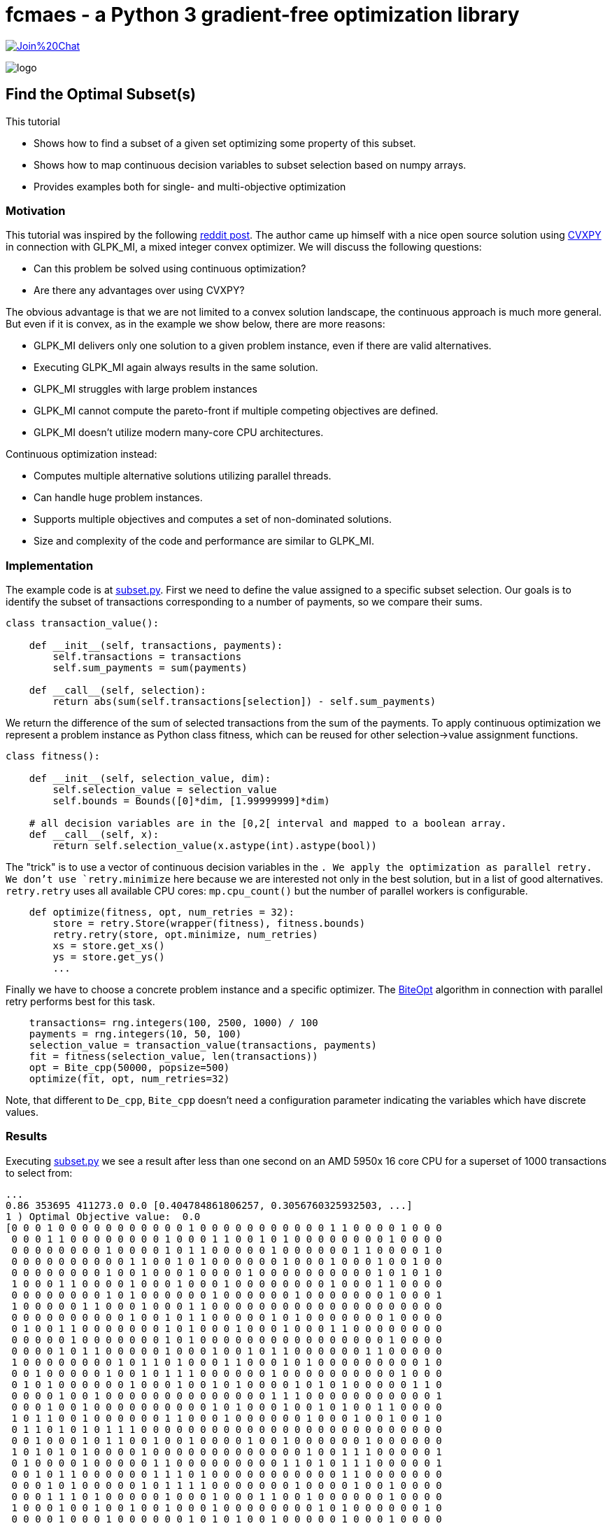 :encoding: utf-8
:imagesdir: img
:cpp: C++
:call: __call__

= fcmaes - a Python 3 gradient-free optimization library

https://gitter.im/fast-cma-es/community[image:https://badges.gitter.im/Join%20Chat.svg[]]

image::logo.gif[]

== Find the Optimal Subset(s)
This tutorial

- Shows how to find a subset of a given set optimizing some property of this subset. 
- Shows how to map continuous decision variables to subset selection based on numpy arrays. 
- Provides examples both for single- and multi-objective optimization

=== Motivation

This tutorial was inspired by the following https://www.reddit.com/r/optimization/comments/wh37xa/transaction_and_payment_optimization_problem/[reddit post]. The author came up himself with a nice 
open source solution using https://www.cvxpy.org/[CVXPY] in connection with GLPK_MI, a mixed integer
convex optimizer. We will discuss the following questions:

- Can this problem be solved using continuous optimization?
- Are there any advantages over using CVXPY?

The obvious advantage is that we are not limited to a convex solution landscape, the continuous 
approach is much more general. But even if it is convex, as in the example we show below, there are
more reasons:

- GLPK_MI delivers only one solution to a given problem instance, even if there are valid alternatives. 
- Executing GLPK_MI again always results in the same solution.
- GLPK_MI struggles with large problem instances
- GLPK_MI cannot compute the pareto-front if multiple competing objectives are defined. 
- GLPK_MI doesn't utilize modern many-core CPU architectures. 

Continuous optimization instead:

- Computes multiple alternative solutions utilizing parallel threads.
- Can handle huge problem instances.
- Supports multiple objectives and computes a set of non-dominated solutions. 
- Size and complexity of the code and performance are similar to GLPK_MI.

=== Implementation

The example code is at https://github.com/dietmarwo/fast-cma-es/blob/master/examples/subset.py[subset.py].
First we need to define the value assigned to a specific subset selection. 
Our goals is to identify the subset of transactions corresponding to a number of payments, so we compare their sums. 

[source,python]
----   
class transaction_value():
    
    def __init__(self, transactions, payments):
        self.transactions = transactions
        self.sum_payments = sum(payments)
        
    def __call__(self, selection):
        return abs(sum(self.transactions[selection]) - self.sum_payments)
----

We return the difference of the sum of selected transactions from the sum of the payments. 
To apply continuous optimization we represent a problem instance as Python class fitness, which can be reused
for other selection->value assignment functions. 

[source,python]
----   
class fitness():
    
    def __init__(self, selection_value, dim):
        self.selection_value = selection_value
        self.bounds = Bounds([0]*dim, [1.99999999]*dim)  
    
    # all decision variables are in the [0,2[ interval and mapped to a boolean array. 
    def __call__(self, x):
        return self.selection_value(x.astype(int).astype(bool))
----

The "trick" is to use a vector of continuous decision variables in the [0,2[ interval converted by `x.astype(int).astype(bool)`
into a vector of boolean values which can be used to perform the selection via `transactions[selection]`. 
We apply the optimization as parallel retry. We don't use `retry.minimize` here because we are interested not only
in the best solution, but in a list of good alternatives. `retry.retry` uses all available CPU cores: `mp.cpu_count()` but the
number of parallel workers is configurable. 

[source,python]
----  
    def optimize(fitness, opt, num_retries = 32):
        store = retry.Store(wrapper(fitness), fitness.bounds)
        retry.retry(store, opt.minimize, num_retries)
        xs = store.get_xs()
        ys = store.get_ys() 
        ...
----

Finally we have to choose a concrete problem instance and a specific optimizer. The https://github.com/avaneev/biteopt[BiteOpt] algorithm in connection with parallel retry  performs best for this task. 

[source,python]
----  
    transactions= rng.integers(100, 2500, 1000) / 100  
    payments = rng.integers(10, 50, 100)    
    selection_value = transaction_value(transactions, payments)    
    fit = fitness(selection_value, len(transactions))
    opt = Bite_cpp(50000, popsize=500)
    optimize(fit, opt, num_retries=32) 
----

Note, that different to `De_cpp`, `Bite_cpp` doesn't need a configuration parameter indicating the variables which have discrete
values. 

=== Results

Executing https://github.com/dietmarwo/fast-cma-es/blob/master/examples/subset.py[subset.py] 
we see a result after less than one second on an AMD 5950x 16 core CPU for 
a superset of 1000 transactions to select from: 

[source,python]
----  
...
0.86 353695 411273.0 0.0 [0.404784861806257, 0.3056760325932503, ...]
1 ) Optimal Objective value:  0.0
[0 0 0 1 0 0 0 0 0 0 0 0 0 0 0 1 0 0 0 0 0 0 0 0 0 0 0 1 1 0 0 0 0 1 0 0 0
 0 0 0 1 1 0 0 0 0 0 0 0 0 1 0 0 0 1 1 0 0 1 0 1 0 0 0 0 0 0 0 0 1 0 0 0 0
 0 0 0 0 0 0 0 0 1 0 0 0 0 1 0 1 1 0 0 0 0 0 1 0 0 0 0 0 0 1 1 0 0 0 0 1 0
 0 0 0 0 0 0 0 0 0 0 1 1 0 0 1 0 1 0 0 0 0 0 0 1 0 0 0 1 0 0 0 1 0 0 1 0 0
 0 0 0 0 0 0 0 0 1 0 0 1 0 0 0 1 0 0 0 0 1 0 0 0 0 0 0 0 0 0 0 1 0 1 0 1 0
 1 0 0 0 1 1 0 0 0 0 1 0 0 0 1 0 0 0 1 0 0 0 0 0 0 0 0 1 0 0 0 1 1 0 0 0 0
 0 0 0 0 0 0 0 0 1 0 1 0 0 0 0 0 0 1 0 0 0 0 0 0 1 0 0 0 0 0 0 0 1 0 0 0 1
 1 0 0 0 0 0 1 1 0 0 0 1 0 0 0 1 1 0 0 0 0 0 0 0 0 0 0 0 0 0 0 0 0 0 0 0 0
 0 0 0 0 0 0 0 0 0 0 1 0 0 1 0 1 1 0 0 0 0 0 1 0 1 0 0 0 0 0 0 0 1 0 0 0 0
 0 1 0 0 1 1 0 0 0 0 0 0 0 1 0 1 0 0 0 1 0 0 0 1 0 0 0 1 1 0 0 0 0 0 0 0 0
 0 0 0 0 0 1 0 0 0 0 0 0 0 1 0 1 0 0 0 0 0 0 0 0 0 0 0 0 0 0 0 0 1 0 0 0 0
 0 0 0 0 1 0 1 1 0 0 0 0 0 1 0 0 0 1 0 0 1 0 1 1 0 0 0 0 0 0 1 1 0 0 0 0 0
 1 0 0 0 0 0 0 0 0 1 0 1 1 0 1 0 0 0 1 1 0 0 0 1 0 1 0 0 0 0 0 0 0 0 0 1 0
 0 0 1 0 0 0 0 0 1 0 0 1 0 1 1 1 0 0 0 0 0 0 1 0 0 0 0 0 0 0 0 0 0 1 0 0 0
 0 1 0 1 0 0 0 0 0 0 1 0 0 0 1 0 0 1 0 1 0 0 0 0 1 0 1 0 1 0 0 0 0 0 1 1 0
 0 0 0 0 1 0 0 1 0 0 0 0 0 0 0 0 0 0 0 0 0 0 1 1 1 0 0 0 0 0 0 0 0 0 0 0 1
 0 0 0 1 0 0 1 0 0 0 0 0 0 0 0 0 0 1 0 1 0 0 0 1 0 0 1 0 1 0 0 1 1 0 0 0 0
 1 0 1 1 0 0 1 0 0 0 0 0 0 1 1 0 0 0 1 0 0 0 0 0 0 1 0 0 0 1 0 0 1 0 0 1 0
 0 1 1 0 1 0 1 0 1 1 1 0 0 0 0 0 0 0 0 0 0 0 0 0 0 0 0 0 0 0 0 0 0 0 0 0 0
 0 0 1 0 0 0 1 0 1 1 0 0 1 0 0 1 0 0 0 0 1 0 0 1 0 0 0 0 0 0 1 0 0 0 0 0 0
 1 0 1 0 1 0 1 0 0 0 0 1 0 0 0 0 0 0 0 0 0 0 0 0 0 1 0 0 1 1 1 0 0 0 0 0 1
 0 1 0 0 0 0 1 0 0 0 0 0 1 1 0 0 0 0 0 0 0 0 0 1 1 0 1 0 1 1 1 0 0 0 0 0 1
 0 0 1 0 1 1 0 0 0 0 0 0 1 1 1 0 1 0 0 0 0 0 0 0 0 0 0 0 1 1 0 0 0 0 0 0 0
 0 0 0 1 0 1 0 0 0 0 0 1 0 1 1 1 1 0 0 0 0 0 0 0 1 0 0 0 0 1 0 0 1 0 0 0 0
 0 0 0 1 1 1 0 1 0 0 0 0 0 1 0 0 0 1 0 0 0 1 1 0 0 1 0 0 0 0 0 0 1 0 0 0 0
 1 0 0 0 1 0 0 1 0 0 1 0 0 1 0 0 0 1 0 0 0 0 0 0 0 0 1 0 1 0 0 0 0 0 0 1 0
 0 0 0 0 1 0 0 0 1 0 0 0 0 0 0 1 0 1 0 1 0 0 1 0 0 0 0 0 1 0 0 0 1 0 0 0 0
 0]
2 ) Optimal Objective value:  0.0
[0 0 1 0 0 0 1 0 0 0 0 0 0 0 1 0 0 0 1 0 0 0 0 0 0 1 0 0 0 0 0 1 0 0 0 0 0
----


=== Excercise

Compare the performance of different optimization algorithms from `fcmaes.optimize` like `de_cma, Cma_cpp, De_cpp, Da_cpp, Csma_cpp, Bite_cpp` and `Crfmnes_cpp`. 

== Multi-Objective Optimization

The example code is at https://github.com/dietmarwo/fast-cma-es/blob/master/examples/subset_mo.py[subset_mo.py].
What if we are interested in a second objective: We want to maximize the minimal selected transaction - and want to compute a set
of non-domonated solutions, a pareto front. `transaction_value` only needs a minimal modification returning the second objective: 

[source,python]
----   
class transaction_value():
    
    def __init__(self, transactions, payments):
        self.transactions = transactions
        self.sum_payments = sum(payments)
        
    def __call__(self, selection):
        trs = self.transactions[selection]
        return abs(sum(trs) - self.sum_payments), -min(trs)
----

As optimizer we choose `modecpp` with NSGA-II population update: `nsga_update = True`. 

[source,python]
----   
    def optimize(fitness, num_retries = 32):
        nobj = 2
        ncon = 0
        xs, ys = modecpp.retry(mode.wrapper(fitness, nobj), nobj, ncon, 
                               fit.bounds, num_retries=num_retries, popsize = 500, 
                               max_evaluations = 100000, nsga_update = True, 
                               logger = logger(), workers=32)    
    ...
----

=== Results

Executing https://github.com/dietmarwo/fast-cma-es/blob/master/examples/subset_mo.py[subset_mo.py] needs more time than for the single objective case, almost 30 seconds on an AMD 5950x 16 core CPU: 

[source,python]
----  
...
retries = 32: time = 27.0 i = 32000
[(0.0, -2.46), (4.547473508864641e-13, -2.65), (1.3642420526593924e-12, -2.97), (2.720000000001164, -2.99), (5.199999999998909, -3.15), (136.39999999999736, -3.17)]
1 ) Optimal Objective values:  [ 0.   -2.46]
[0 0 0 0 1 1 0 0 1 0 0 1 1 0 0 0 0 0 1 1 1 0 0 0 0 0 0 0 1 1 1 0 0 0 0 1 1
 0 0 0 0 0 1 1 0 0 0 0 1 0 0 0 0 0 0 1 0 0 1 0 1 1 0 0 0 0 0 1 1 0 1 0 1 0
...
----

== Conclusion

- Continuous optimization, specially using the https://github.com/avaneev/biteopt[BiteOpt] algorithm 
in connection with parallel retry is well suited for optimization 
problems involving the selection of a subset. 
- Many alternative solutions can be computed in a single run.
- Performance on a modern many-core CPU is comparable to https://www.cvxpy.org/[CVXPY]/GLPK_MI . 
- Adding another objective and computing the pareto-front is easy. 
- Noisy fitness or a rugged solution landscape are handled well by this approach.  
